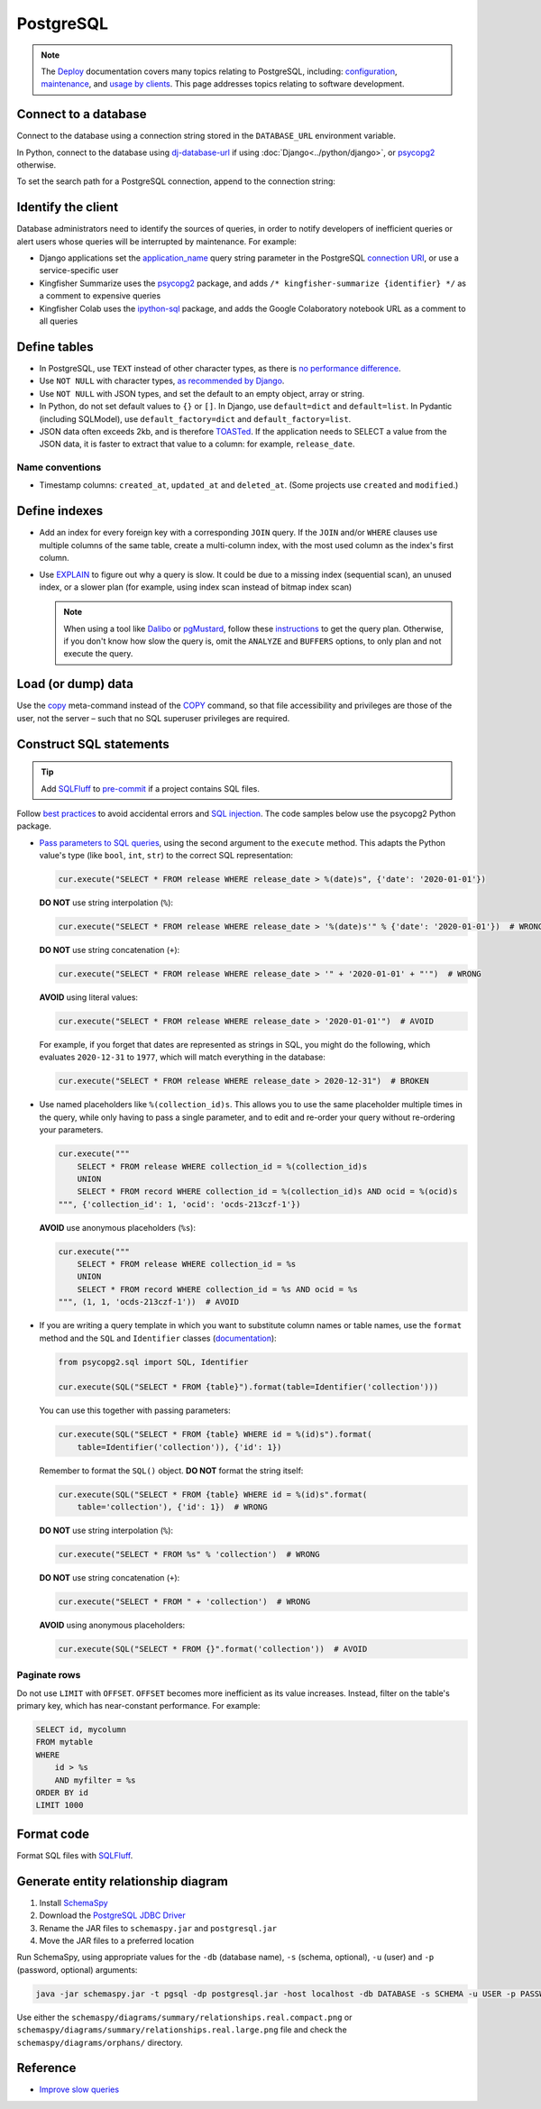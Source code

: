PostgreSQL
==========

.. note::

   The `Deploy <https://ocdsdeploy.readthedocs.io/en/latest/>`__ documentation covers many topics relating to PostgreSQL, including: `configuration <https://ocdsdeploy.readthedocs.io/en/latest/develop/update/postgres.html>`__, `maintenance <https://ocdsdeploy.readthedocs.io/en/latest/maintain/databases.html>`__, and `usage by clients <https://ocdsdeploy.readthedocs.io/en/latest/use/databases.html>`__. This page addresses topics relating to software development.

Connect to a database
---------------------

Connect to the database using a connection string stored in the ``DATABASE_URL`` environment variable.

In Python, connect to the database using `dj-database-url <https://github.com/kennethreitz/dj-database-url#readme>`__ if using :doc:`Django<../python/django>`, or `psycopg2 <https://www.psycopg.org/docs/module.html#psycopg2.connect>`__ otherwise.

To set the search path for a PostgreSQL connection, append to the connection string:

.. code-block:: none
   :caption: psycopg2

   ?options=-csearch_path%3Dmyschema,public

.. code-block:: none
   :caption: dj-database-url

   ?currentSchema=myschema,public

Identify the client
-------------------

Database administrators need to identify the sources of queries, in order to notify developers of inefficient queries or alert users whose queries will be interrupted by maintenance. For example:

-  Django applications set the `application_name <https://www.postgresql.org/docs/current/runtime-config-logging.html#GUC-APPLICATION-NAME>`__ query string parameter in the PostgreSQL `connection URI <https://www.postgresql.org/docs/current/libpq-connect.html#id-1.7.3.8.3.6>`__, or use a service-specific user
-  Kingfisher Summarize uses the `psycopg2 <https://www.psycopg.org/docs/>`__ package, and adds ``/* kingfisher-summarize {identifier} */`` as a comment to expensive queries
-  Kingfisher Colab uses the `ipython-sql <https://pypi.org/project/ipython-sql/>`__ package, and adds the Google Colaboratory notebook URL as a comment to all queries

Define tables
-------------

-  In PostgreSQL, use ``TEXT`` instead of other character types, as there is `no performance difference <https://www.postgresql.org/docs/current/datatype-character.html>`__.
-  Use ``NOT NULL`` with character types, `as recommended by Django <https://docs.djangoproject.com/en/4.2/ref/models/fields/#null>`__.
-  Use ``NOT NULL`` with JSON types, and set the default to an empty object, array or string.
-  In Python, do not set default values to ``{}`` or ``[]``. In Django, use ``default=dict`` and ``default=list``. In Pydantic (including SQLModel), use ``default_factory=dict`` and ``default_factory=list``.
-  JSON data often exceeds 2kb, and is therefore `TOASTed <https://www.postgresql.org/docs/current/storage-toast.html#STORAGE-TOAST-ONDISK>`__. If the application needs to SELECT a value from the JSON data, it is faster to extract that value to a column: for example, ``release_date``.

.. seealso::

   :ref:`Django models<django-models>`

Name conventions
~~~~~~~~~~~~~~~~

-  Timestamp columns: ``created_at``, ``updated_at`` and ``deleted_at``. (Some projects use ``created`` and ``modified``.)

Define indexes
--------------

-  Add an index for every foreign key with a corresponding ``JOIN`` query. If the ``JOIN`` and/or ``WHERE`` clauses use multiple columns of the same table, create a multi-column index, with the most used column as the index's first column.
-  Use `EXPLAIN <https://wiki.postgresql.org/wiki/Using_EXPLAIN>`__ to figure out why a query is slow. It could be due to a missing index (sequential scan), an unused index, or a slower plan (for example, using index scan instead of bitmap index scan)

   .. note::

      When using a tool like `Dalibo <https://explain.dalibo.com>`__ or `pgMustard <https://www.pgmustard.com>`__, follow these `instructions <https://www.pgmustard.com/getting-a-query-plan>`__ to get the query plan. Otherwise, if you don't know how slow the query is, omit the ``ANALYZE`` and ``BUFFERS`` options, to only plan and not execute the query.

Load (or dump) data
-------------------

Use the `\copy <https://www.postgresql.org/docs/current/app-psql.html#APP-PSQL-META-COMMANDS-COPY>`__ meta-command instead of the `COPY <https://www.postgresql.org/docs/current/sql-copy.html>`__ command, so that file accessibility and privileges are those of the user, not the server – such that no SQL superuser privileges are required.

.. _sql-statements:

Construct SQL statements
------------------------

.. tip::

   Add `SQLFluff <https://sqlfluff.com>`__ to `pre-commit <https://docs.sqlfluff.com/en/latest/production/pre_commit.html>`__ if a project contains SQL files.

.. seealso::

   `GitLab SQL Style Guide <https://handbook.gitlab.com/handbook/enterprise-data/platform/sql-style-guide/>`__

Follow `best practices <https://www.psycopg.org/docs/usage.html#sql-injection>`__ to avoid accidental errors and `SQL injection <https://en.wikipedia.org/wiki/SQL_injection>`__. The code samples below use the psycopg2 Python package.

-  `Pass parameters to SQL queries <https://www.psycopg.org/docs/usage.html#passing-parameters-to-sql-queries>`__, using the second argument to the ``execute`` method. This adapts the Python value's type (like ``bool``, ``int``, ``str``) to the correct SQL representation:

   .. code-block:: python

      cur.execute("SELECT * FROM release WHERE release_date > %(date)s", {'date': '2020-01-01'})

   **DO NOT** use string interpolation (``%``):

   .. code-block:: python

      cur.execute("SELECT * FROM release WHERE release_date > '%(date)s'" % {'date': '2020-01-01'})  # WRONG

   **DO NOT** use string concatenation (``+``):

   .. code-block:: python

      cur.execute("SELECT * FROM release WHERE release_date > '" + '2020-01-01' + "'")  # WRONG

   **AVOID** using literal values:

   .. code-block:: python

      cur.execute("SELECT * FROM release WHERE release_date > '2020-01-01'")  # AVOID

   For example, if you forget that dates are represented as strings in SQL, you might do the following, which evaluates ``2020-12-31`` to ``1977``, which will match everything in the database:

   .. code-block:: python

      cur.execute("SELECT * FROM release WHERE release_date > 2020-12-31")  # BROKEN

-  Use named placeholders like ``%(collection_id)s``. This allows you to use the same placeholder multiple times in the query, while only having to pass a single parameter, and to edit and re-order your query without re-ordering your parameters.

   .. code-block:: python

      cur.execute("""
          SELECT * FROM release WHERE collection_id = %(collection_id)s
          UNION
          SELECT * FROM record WHERE collection_id = %(collection_id)s AND ocid = %(ocid)s
      """, {'collection_id': 1, 'ocid': 'ocds-213czf-1'})

   **AVOID** use anonymous placeholders (``%s``):

   .. code-block:: python

      cur.execute("""
          SELECT * FROM release WHERE collection_id = %s
          UNION
          SELECT * FROM record WHERE collection_id = %s AND ocid = %s
      """, (1, 1, 'ocds-213czf-1'))  # AVOID

-  If you are writing a query template in which you want to substitute column names or table names, use the ``format`` method and the ``SQL`` and ``Identifier`` classes (`documentation <https://www.psycopg.org/docs/sql.html>`__):

   .. code-block:: python

      from psycopg2.sql import SQL, Identifier

      cur.execute(SQL("SELECT * FROM {table}").format(table=Identifier('collection')))

   You can use this together with passing parameters:

   .. code-block:: python

      cur.execute(SQL("SELECT * FROM {table} WHERE id = %(id)s").format(
          table=Identifier('collection')), {'id': 1})

   Remember to format the ``SQL()`` object. **DO NOT** format the string itself:

   .. code-block:: python

      cur.execute(SQL("SELECT * FROM {table} WHERE id = %(id)s".format(
          table='collection'), {'id': 1})  # WRONG

   **DO NOT** use string interpolation (``%``):

   .. code-block:: python

      cur.execute("SELECT * FROM %s" % 'collection')  # WRONG

   **DO NOT** use string concatenation (``+``):

   .. code-block:: python

      cur.execute("SELECT * FROM " + 'collection')  # WRONG

   **AVOID** using anonymous placeholders:

   .. code-block:: python

      cur.execute(SQL("SELECT * FROM {}".format('collection'))  # AVOID

Paginate rows
~~~~~~~~~~~~~

Do not use ``LIMIT`` with ``OFFSET``. ``OFFSET`` becomes more inefficient as its value increases. Instead, filter on the table's primary key, which has near-constant performance. For example:

.. code-block:: sql

   SELECT id, mycolumn
   FROM mytable
   WHERE
       id > %s
       AND myfilter = %s
   ORDER BY id
   LIMIT 1000

Format code
-----------

Format SQL files with `SQLFluff <https://sqlfluff.com>`__.

.. code-block:: toml
   :caption: pyproject.toml

   [tool.sqlfluff.core]
   dialect = "postgres"
   exclude_rules = ["ST07"]

   [tool.sqlfluff.rules.capitalisation.keywords]
   capitalisation_policy = "upper"

   [tool.sqlfluff.rules.capitalisation.literals]
   capitalisation_policy = "upper"

   [tool.sqlfluff.rules.capitalisation.functions]
   extended_capitalisation_policy = "lower"

   [tool.sqlfluff.rules.capitalisation.identifiers]
   extended_capitalisation_policy = "lower"

   [tool.sqlfluff.rules.capitalisation.types]
   extended_capitalisation_policy = "lower"

   [tool.sqlfluff.rules.convention.casting_style]
   preferred_type_casting_style = "shorthand"

   [tool.sqlfluff.rules.convention.not_equal]
   preferred_not_equal_style = "ansi"

.. _postgresql-erd:

Generate entity relationship diagram
------------------------------------

#. Install `SchemaSpy <https://schemaspy.readthedocs.io/en/latest/installation.html>`__
#. Download the `PostgreSQL JDBC Driver <https://jdbc.postgresql.org/>`__
#. Rename the JAR files to ``schemaspy.jar`` and ``postgresql.jar``
#. Move the JAR files to a preferred location

Run SchemaSpy, using appropriate values for the ``-db`` (database name), ``-s`` (schema, optional), ``-u`` (user) and ``-p`` (password, optional) arguments:

.. code-block:: bash

   java -jar schemaspy.jar -t pgsql -dp postgresql.jar -host localhost -db DATABASE -s SCHEMA -u USER -p PASSWORD -o schemaspy -norows

Use either the ``schemaspy/diagrams/summary/relationships.real.compact.png`` or ``schemaspy/diagrams/summary/relationships.real.large.png`` file and check the ``schemaspy/diagrams/orphans/`` directory.

Reference
---------

-  `Improve slow queries <https://ocdsdeploy.readthedocs.io/en/latest/use/databases.html#improve-slow-queries>`__
